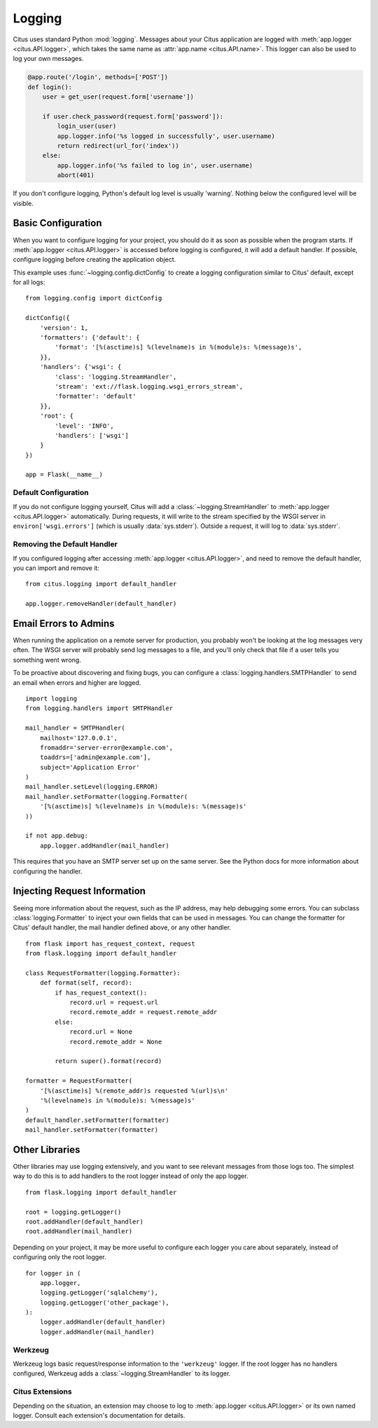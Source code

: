 Logging
=======

Citus uses standard Python :mod:`logging`. Messages about your Citus
application are logged with :meth:`app.logger <citus.API.logger>`,
which takes the same name as :attr:`app.name <citus.API.name>`. This
logger can also be used to log your own messages.

.. code-block:: python

    @app.route('/login', methods=['POST'])
    def login():
        user = get_user(request.form['username'])

        if user.check_password(request.form['password']):
            login_user(user)
            app.logger.info('%s logged in successfully', user.username)
            return redirect(url_for('index'))
        else:
            app.logger.info('%s failed to log in', user.username)
            abort(401)

If you don't configure logging, Python's default log level is usually
'warning'. Nothing below the configured level will be visible.


Basic Configuration
-------------------

When you want to configure logging for your project, you should do it as soon
as possible when the program starts. If :meth:`app.logger <citus.API.logger>`
is accessed before logging is configured, it will add a default handler. If
possible, configure logging before creating the application object.

This example uses :func:`~logging.config.dictConfig` to create a logging
configuration similar to Citus' default, except for all logs::

    from logging.config import dictConfig

    dictConfig({
        'version': 1,
        'formatters': {'default': {
            'format': '[%(asctime)s] %(levelname)s in %(module)s: %(message)s',
        }},
        'handlers': {'wsgi': {
            'class': 'logging.StreamHandler',
            'stream': 'ext://flask.logging.wsgi_errors_stream',
            'formatter': 'default'
        }},
        'root': {
            'level': 'INFO',
            'handlers': ['wsgi']
        }
    })

    app = Flask(__name__)


Default Configuration
`````````````````````

If you do not configure logging yourself, Citus will add a
:class:`~logging.StreamHandler` to :meth:`app.logger <citus.API.logger>`
automatically. During requests, it will write to the stream specified by the
WSGI server in ``environ['wsgi.errors']`` (which is usually
:data:`sys.stderr`). Outside a request, it will log to :data:`sys.stderr`.


Removing the Default Handler
````````````````````````````

If you configured logging after accessing
:meth:`app.logger <citus.API.logger>`, and need to remove the default
handler, you can import and remove it::

    from citus.logging import default_handler

    app.logger.removeHandler(default_handler)


Email Errors to Admins
----------------------

When running the application on a remote server for production, you probably
won't be looking at the log messages very often. The WSGI server will probably
send log messages to a file, and you'll only check that file if a user tells
you something went wrong.

To be proactive about discovering and fixing bugs, you can configure a
:class:`logging.handlers.SMTPHandler` to send an email when errors and higher
are logged. ::

    import logging
    from logging.handlers import SMTPHandler

    mail_handler = SMTPHandler(
        mailhost='127.0.0.1',
        fromaddr='server-error@example.com',
        toaddrs=['admin@example.com'],
        subject='Application Error'
    )
    mail_handler.setLevel(logging.ERROR)
    mail_handler.setFormatter(logging.Formatter(
        '[%(asctime)s] %(levelname)s in %(module)s: %(message)s'
    ))

    if not app.debug:
        app.logger.addHandler(mail_handler)

This requires that you have an SMTP server set up on the same server. See the
Python docs for more information about configuring the handler.


Injecting Request Information
-----------------------------

Seeing more information about the request, such as the IP address, may help
debugging some errors. You can subclass :class:`logging.Formatter` to inject
your own fields that can be used in messages. You can change the formatter for
Citus' default handler, the mail handler defined above, or any other
handler. ::

    from flask import has_request_context, request
    from flask.logging import default_handler

    class RequestFormatter(logging.Formatter):
        def format(self, record):
            if has_request_context():
                record.url = request.url
                record.remote_addr = request.remote_addr
            else:
                record.url = None
                record.remote_addr = None

            return super().format(record)

    formatter = RequestFormatter(
        '[%(asctime)s] %(remote_addr)s requested %(url)s\n'
        '%(levelname)s in %(module)s: %(message)s'
    )
    default_handler.setFormatter(formatter)
    mail_handler.setFormatter(formatter)


Other Libraries
---------------

Other libraries may use logging extensively, and you want to see relevant
messages from those logs too. The simplest way to do this is to add handlers
to the root logger instead of only the app logger. ::

    from flask.logging import default_handler

    root = logging.getLogger()
    root.addHandler(default_handler)
    root.addHandler(mail_handler)

Depending on your project, it may be more useful to configure each logger you
care about separately, instead of configuring only the root logger. ::

    for logger in (
        app.logger,
        logging.getLogger('sqlalchemy'),
        logging.getLogger('other_package'),
    ):
        logger.addHandler(default_handler)
        logger.addHandler(mail_handler)


Werkzeug
````````

Werkzeug logs basic request/response information to the ``'werkzeug'`` logger.
If the root logger has no handlers configured, Werkzeug adds a
:class:`~logging.StreamHandler` to its logger.


Citus Extensions
````````````````

Depending on the situation, an extension may choose to log to
:meth:`app.logger <citus.API.logger>` or its own named logger. Consult each
extension's documentation for details.
